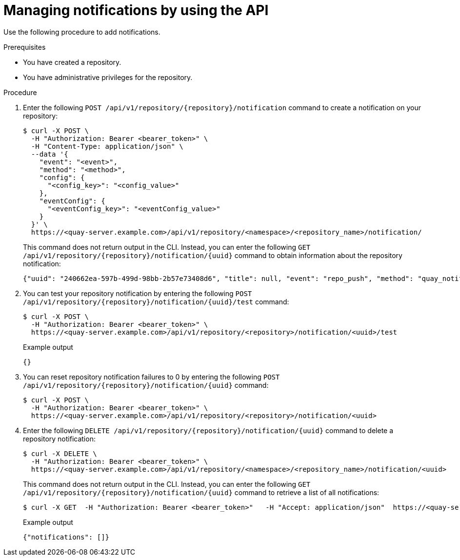 // module included in the following assemblies:

// * use_quay/master.adoc
// * quay_io/master.adoc

:_content-type: CONCEPT
[id="managing-notifications-api"]
= Managing notifications by using the API

Use the following procedure to add notifications.

.Prerequisites 

* You have created a repository.
* You have administrative privileges for the repository.

.Procedure

. Enter the following `POST /api/v1/repository/{repository}/notification` command to create a notification on your repository:
+
[source,terminal]
----
$ curl -X POST \
  -H "Authorization: Bearer <bearer_token>" \
  -H "Content-Type: application/json" \
  --data '{
    "event": "<event>",
    "method": "<method>",
    "config": {
      "<config_key>": "<config_value>"
    },
    "eventConfig": {
      "<eventConfig_key>": "<eventConfig_value>"
    }
  }' \
  https://<quay-server.example.com>/api/v1/repository/<namespace>/<repository_name>/notification/
----
+
This command does not return output in the CLI. Instead, you can enter the following `GET /api/v1/repository/{repository}/notification/{uuid}` command to obtain information about the repository notification:
+
[source,terminal]
----
{"uuid": "240662ea-597b-499d-98bb-2b57e73408d6", "title": null, "event": "repo_push", "method": "quay_notification", "config": {"target": {"name": "quayadmin", "kind": "user", "is_robot": false, "avatar": {"name": "quayadmin", "hash": "b28d563a6dc76b4431fc7b0524bbff6b810387dac86d9303874871839859c7cc", "color": "#17becf", "kind": "user"}}}, "event_config": {}, "number_of_failures": 0}
----

. You can test your repository notification by entering the following `POST /api/v1/repository/{repository}/notification/{uuid}/test` command:
+
[source,terminal]
----
$ curl -X POST \
  -H "Authorization: Bearer <bearer_token>" \
  https://<quay-server.example.com>/api/v1/repository/<repository>/notification/<uuid>/test
----
+
.Example output
+
[source,terminal]
----
{}
----

. You can reset repository notification failures to 0 by entering the following `POST /api/v1/repository/{repository}/notification/{uuid}` command:
+
[source,terminal]
----
$ curl -X POST \
  -H "Authorization: Bearer <bearer_token>" \
  https://<quay-server.example.com>/api/v1/repository/<repository>/notification/<uuid>
----

. Enter the following `DELETE /api/v1/repository/{repository}/notification/{uuid}` command to delete a repository notification:
+
[source,terminal]
----
$ curl -X DELETE \
  -H "Authorization: Bearer <bearer_token>" \
  https://<quay-server.example.com>/api/v1/repository/<namespace>/<repository_name>/notification/<uuid>
----
+
This command does not return output in the CLI. Instead, you can enter the following `GET /api/v1/repository/{repository}/notification/{uuid}` command to retrieve a list of all notifications:
+
[source,terminal]
----
$ curl -X GET  -H "Authorization: Bearer <bearer_token>"   -H "Accept: application/json"  https://<quay-server.example.com>/api/v1/repository/<namespace>/<repository_name>/notification/
----
+
.Example output
+
[source,terminal]
----
{"notifications": []}
----